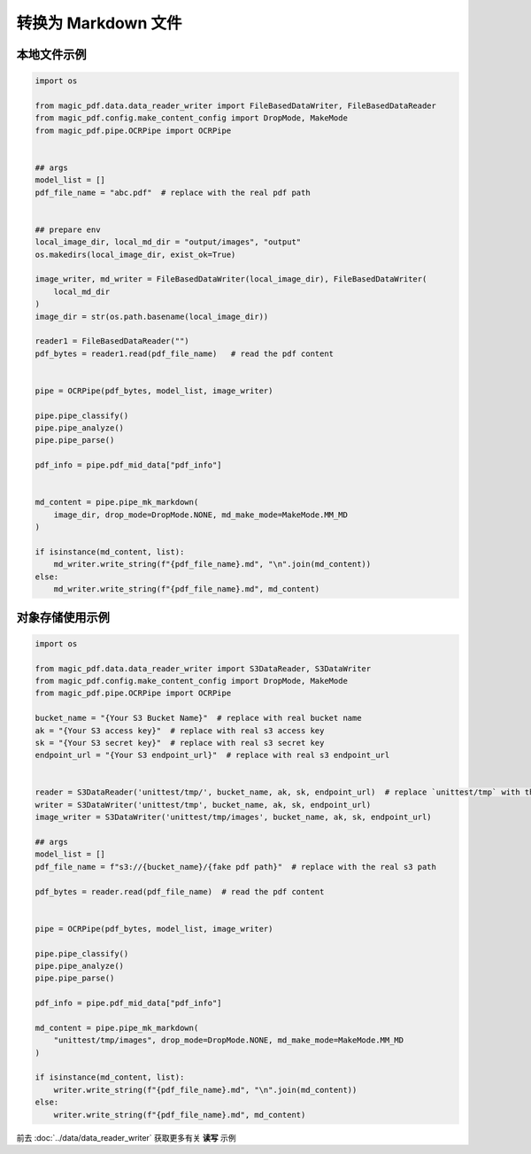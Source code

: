 

转换为 Markdown 文件
========================


本地文件示例
^^^^^^^^^^^

.. code:: python

    import os

    from magic_pdf.data.data_reader_writer import FileBasedDataWriter, FileBasedDataReader
    from magic_pdf.config.make_content_config import DropMode, MakeMode
    from magic_pdf.pipe.OCRPipe import OCRPipe


    ## args
    model_list = []
    pdf_file_name = "abc.pdf"  # replace with the real pdf path


    ## prepare env
    local_image_dir, local_md_dir = "output/images", "output"
    os.makedirs(local_image_dir, exist_ok=True)

    image_writer, md_writer = FileBasedDataWriter(local_image_dir), FileBasedDataWriter(
        local_md_dir
    )
    image_dir = str(os.path.basename(local_image_dir))

    reader1 = FileBasedDataReader("")
    pdf_bytes = reader1.read(pdf_file_name)   # read the pdf content


    pipe = OCRPipe(pdf_bytes, model_list, image_writer)

    pipe.pipe_classify()
    pipe.pipe_analyze()
    pipe.pipe_parse()

    pdf_info = pipe.pdf_mid_data["pdf_info"]


    md_content = pipe.pipe_mk_markdown(
        image_dir, drop_mode=DropMode.NONE, md_make_mode=MakeMode.MM_MD
    )

    if isinstance(md_content, list):
        md_writer.write_string(f"{pdf_file_name}.md", "\n".join(md_content))
    else:
        md_writer.write_string(f"{pdf_file_name}.md", md_content)


对象存储使用示例
^^^^^^^^^^^^^^^

.. code:: python

    import os

    from magic_pdf.data.data_reader_writer import S3DataReader, S3DataWriter
    from magic_pdf.config.make_content_config import DropMode, MakeMode
    from magic_pdf.pipe.OCRPipe import OCRPipe

    bucket_name = "{Your S3 Bucket Name}"  # replace with real bucket name
    ak = "{Your S3 access key}"  # replace with real s3 access key
    sk = "{Your S3 secret key}"  # replace with real s3 secret key
    endpoint_url = "{Your S3 endpoint_url}"  # replace with real s3 endpoint_url


    reader = S3DataReader('unittest/tmp/', bucket_name, ak, sk, endpoint_url)  # replace `unittest/tmp` with the real s3 prefix
    writer = S3DataWriter('unittest/tmp', bucket_name, ak, sk, endpoint_url)
    image_writer = S3DataWriter('unittest/tmp/images', bucket_name, ak, sk, endpoint_url)

    ## args
    model_list = []
    pdf_file_name = f"s3://{bucket_name}/{fake pdf path}"  # replace with the real s3 path

    pdf_bytes = reader.read(pdf_file_name)  # read the pdf content


    pipe = OCRPipe(pdf_bytes, model_list, image_writer)

    pipe.pipe_classify()
    pipe.pipe_analyze()
    pipe.pipe_parse()

    pdf_info = pipe.pdf_mid_data["pdf_info"]

    md_content = pipe.pipe_mk_markdown(
        "unittest/tmp/images", drop_mode=DropMode.NONE, md_make_mode=MakeMode.MM_MD
    )

    if isinstance(md_content, list):
        writer.write_string(f"{pdf_file_name}.md", "\n".join(md_content))
    else:
        writer.write_string(f"{pdf_file_name}.md", md_content)



前去 :doc:`../data/data_reader_writer` 获取更多有关 **读写** 示例
